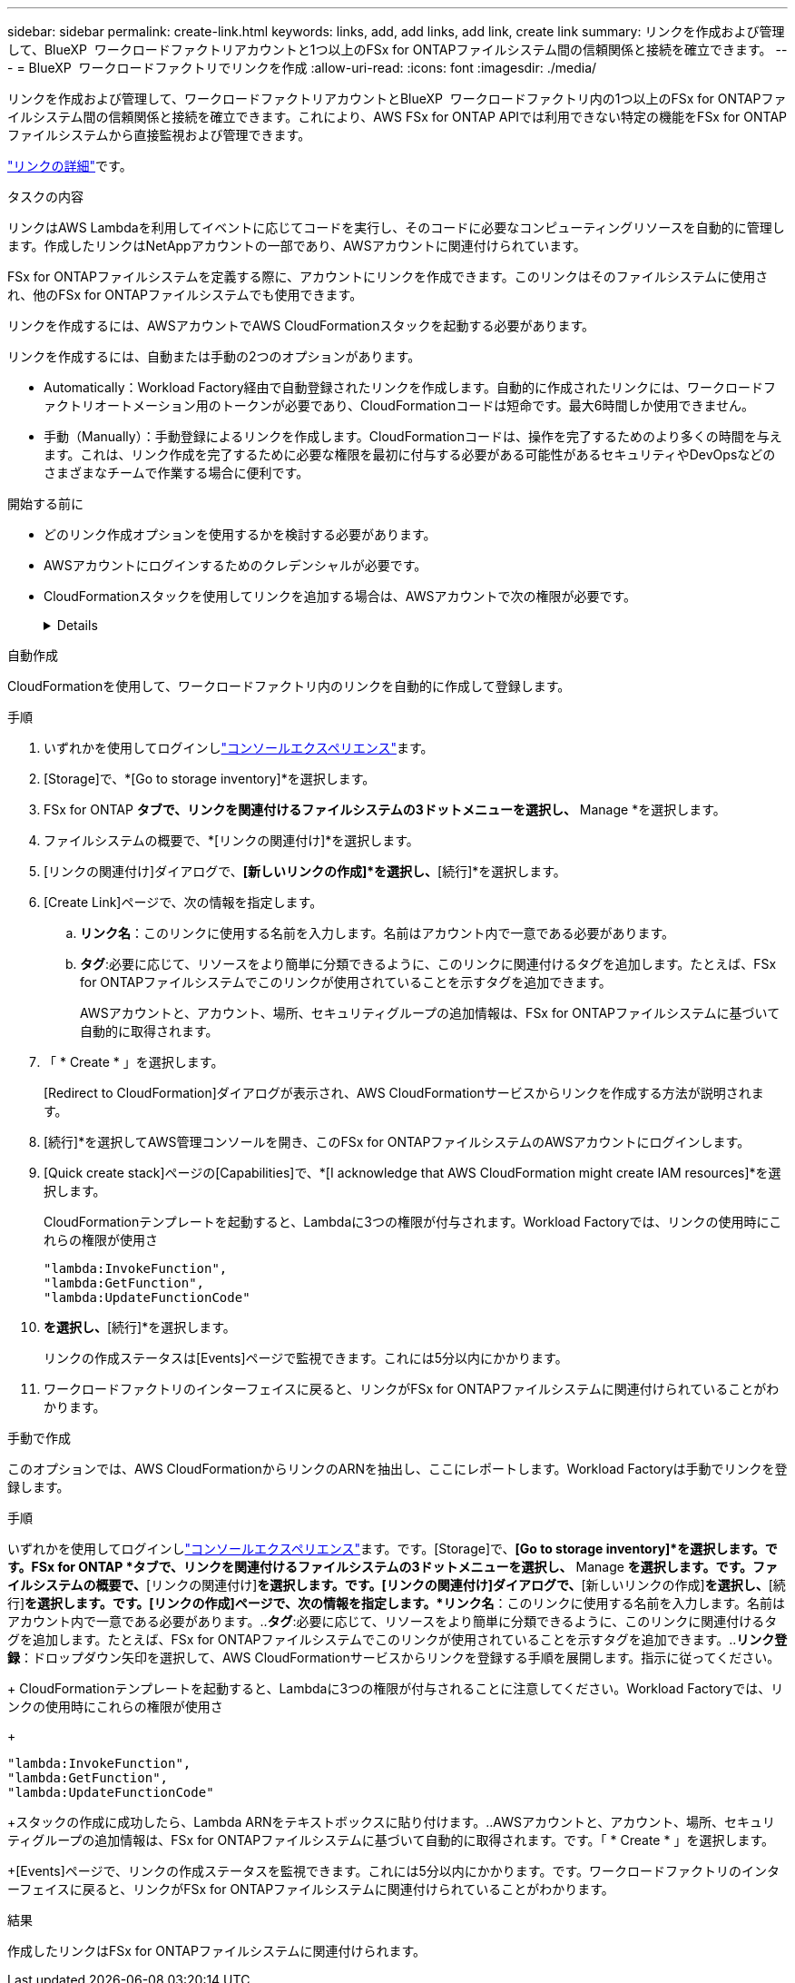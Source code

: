 ---
sidebar: sidebar 
permalink: create-link.html 
keywords: links, add, add links, add link, create link 
summary: リンクを作成および管理して、BlueXP  ワークロードファクトリアカウントと1つ以上のFSx for ONTAPファイルシステム間の信頼関係と接続を確立できます。 
---
= BlueXP  ワークロードファクトリでリンクを作成
:allow-uri-read: 
:icons: font
:imagesdir: ./media/


[role="lead"]
リンクを作成および管理して、ワークロードファクトリアカウントとBlueXP  ワークロードファクトリ内の1つ以上のFSx for ONTAPファイルシステム間の信頼関係と接続を確立できます。これにより、AWS FSx for ONTAP APIでは利用できない特定の機能をFSx for ONTAPファイルシステムから直接監視および管理できます。

link:links-overview.html["リンクの詳細"]です。

.タスクの内容
リンクはAWS Lambdaを利用してイベントに応じてコードを実行し、そのコードに必要なコンピューティングリソースを自動的に管理します。作成したリンクはNetAppアカウントの一部であり、AWSアカウントに関連付けられています。

FSx for ONTAPファイルシステムを定義する際に、アカウントにリンクを作成できます。このリンクはそのファイルシステムに使用され、他のFSx for ONTAPファイルシステムでも使用できます。

リンクを作成するには、AWSアカウントでAWS CloudFormationスタックを起動する必要があります。

リンクを作成するには、自動または手動の2つのオプションがあります。

* Automatically：Workload Factory経由で自動登録されたリンクを作成します。自動的に作成されたリンクには、ワークロードファクトリオートメーション用のトークンが必要であり、CloudFormationコードは短命です。最大6時間しか使用できません。
* 手動（Manually）：手動登録によるリンクを作成します。CloudFormationコードは、操作を完了するためのより多くの時間を与えます。これは、リンク作成を完了するために必要な権限を最初に付与する必要がある可能性があるセキュリティやDevOpsなどのさまざまなチームで作業する場合に便利です。


.開始する前に
* どのリンク作成オプションを使用するかを検討する必要があります。
* AWSアカウントにログインするためのクレデンシャルが必要です。
* CloudFormationスタックを使用してリンクを追加する場合は、AWSアカウントで次の権限が必要です。
+
[%collapsible]
====
[source, json]
----
"cloudformation:GetTemplateSummary",
"cloudformation:CreateStack",
"cloudformation:DeleteStack",
"cloudformation:DescribeStacks",
"cloudformation:ListStacks",
"cloudformation:DescribeStackEvents",
"cloudformation:ListStackResources",
"ec2:DescribeSubnets",
"ec2:DescribeSecurityGroups",
"ec2:DescribeVpcs",
"iam:ListRoles",
"iam:GetRolePolicy",
"iam:GetRole",
"iam:DeleteRolePolicy",
"iam:CreateRole",
"iam:DetachRolePolicy",
"iam:PassRole",
"iam:PutRolePolicy",
"iam:DeleteRole",
"iam:AttachRolePolicy",
"lambda:AddPermission",
"lambda:RemovePermission",
"lambda:InvokeFunction",
"lambda:GetFunction",
"lambda:CreateFunction",
"lambda:DeleteFunction",
"lambda:TagResource",
"codestar-connections:GetSyncConfiguration",
"ecr:BatchGetImage",
"ecr:GetDownloadUrlForLayer"
----
====


[role="tabbed-block"]
====
.自動作成
--
CloudFormationを使用して、ワークロードファクトリ内のリンクを自動的に作成して登録します。

.手順
. いずれかを使用してログインしlink:https://docs.netapp.com/us-en/workload-setup-admin/console-experiences.html["コンソールエクスペリエンス"^]ます。
. [Storage]で、*[Go to storage inventory]*を選択します。
. FSx for ONTAP *タブで、リンクを関連付けるファイルシステムの3ドットメニューを選択し、* Manage *を選択します。
. ファイルシステムの概要で、*[リンクの関連付け]*を選択します。
. [リンクの関連付け]ダイアログで、*[新しいリンクの作成]*を選択し、*[続行]*を選択します。
. [Create Link]ページで、次の情報を指定します。
+
.. *リンク名*：このリンクに使用する名前を入力します。名前はアカウント内で一意である必要があります。
.. *タグ*:必要に応じて、リソースをより簡単に分類できるように、このリンクに関連付けるタグを追加します。たとえば、FSx for ONTAPファイルシステムでこのリンクが使用されていることを示すタグを追加できます。
+
AWSアカウントと、アカウント、場所、セキュリティグループの追加情報は、FSx for ONTAPファイルシステムに基づいて自動的に取得されます。



. 「 * Create * 」を選択します。
+
[Redirect to CloudFormation]ダイアログが表示され、AWS CloudFormationサービスからリンクを作成する方法が説明されます。

. [続行]*を選択してAWS管理コンソールを開き、このFSx for ONTAPファイルシステムのAWSアカウントにログインします。
. [Quick create stack]ページの[Capabilities]で、*[I acknowledge that AWS CloudFormation might create IAM resources]*を選択します。
+
CloudFormationテンプレートを起動すると、Lambdaに3つの権限が付与されます。Workload Factoryでは、リンクの使用時にこれらの権限が使用さ

+
[source, json]
----
"lambda:InvokeFunction",
"lambda:GetFunction",
"lambda:UpdateFunctionCode"
----
. [スタックの作成]*を選択し、*[続行]*を選択します。
+
リンクの作成ステータスは[Events]ページで監視できます。これには5分以内にかかります。

. ワークロードファクトリのインターフェイスに戻ると、リンクがFSx for ONTAPファイルシステムに関連付けられていることがわかります。


--
.手動で作成
--
このオプションでは、AWS CloudFormationからリンクのARNを抽出し、ここにレポートします。Workload Factoryは手動でリンクを登録します。

.手順
いずれかを使用してログインしlink:https://docs.netapp.com/us-en/workload-setup-admin/console-experiences.html["コンソールエクスペリエンス"^]ます。です。[Storage]で、*[Go to storage inventory]*を選択します。です。FSx for ONTAP *タブで、リンクを関連付けるファイルシステムの3ドットメニューを選択し、* Manage *を選択します。です。ファイルシステムの概要で、*[リンクの関連付け]*を選択します。です。[リンクの関連付け]ダイアログで、*[新しいリンクの作成]*を選択し、*[続行]*を選択します。です。[リンクの作成]ページで、次の情報を指定します。*リンク名*：このリンクに使用する名前を入力します。名前はアカウント内で一意である必要があります。..*タグ*:必要に応じて、リソースをより簡単に分類できるように、このリンクに関連付けるタグを追加します。たとえば、FSx for ONTAPファイルシステムでこのリンクが使用されていることを示すタグを追加できます。..*リンク登録*：ドロップダウン矢印を選択して、AWS CloudFormationサービスからリンクを登録する手順を展開します。指示に従ってください。

+ CloudFormationテンプレートを起動すると、Lambdaに3つの権限が付与されることに注意してください。Workload Factoryでは、リンクの使用時にこれらの権限が使用さ

+

[source, json]
----
"lambda:InvokeFunction",
"lambda:GetFunction",
"lambda:UpdateFunctionCode"
----
+スタックの作成に成功したら、Lambda ARNをテキストボックスに貼り付けます。..AWSアカウントと、アカウント、場所、セキュリティグループの追加情報は、FSx for ONTAPファイルシステムに基づいて自動的に取得されます。です。「 * Create * 」を選択します。

+[Events]ページで、リンクの作成ステータスを監視できます。これには5分以内にかかります。です。ワークロードファクトリのインターフェイスに戻ると、リンクがFSx for ONTAPファイルシステムに関連付けられていることがわかります。

--
====
.結果
作成したリンクはFSx for ONTAPファイルシステムに関連付けられます。
